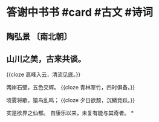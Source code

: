 * 答谢中书书 #card #古文 #诗词
:PROPERTIES:
:card-last-interval: 48.9
:card-repeats: 2
:card-ease-factor: 2.6
:card-next-schedule: 2022-10-09T20:11:47.471Z
:card-last-reviewed: 2022-08-21T23:11:47.472Z
:card-last-score: 5
:END:
** 陶弘景 〔南北朝〕
** 山川之美，古来共谈。
{{cloze 高峰入云，清流见底。}}

两岸石壁，五色交辉。
{{cloze 青林翠竹，四时俱备。}}

晓雾将歇，猿鸟乱鸣；
{{cloze 夕日欲颓，沉鳞竞跃。}}

实是欲界之仙都。
自康乐以来，未复有能与其奇者。
*